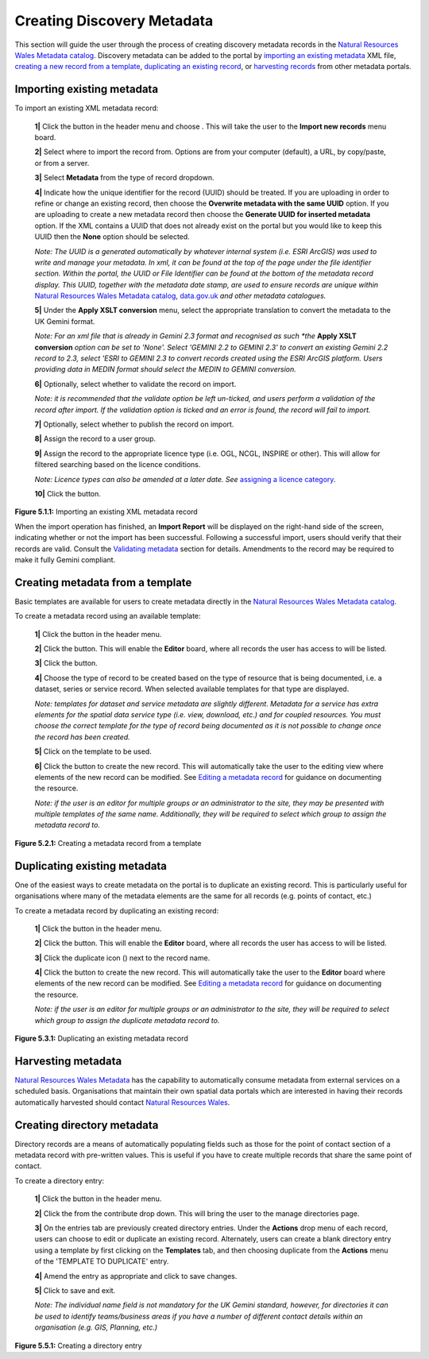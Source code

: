 Creating Discovery Metadata
===========================

This section will guide the user through the process of creating discovery metadata records in the `Natural Resources Wales Metadata catalog <https://metadata.naturalresources.wales/geonetwork>`__. Discovery metadata can be added to the
portal by `importing an existing metadata <#import-existing-metadata>`__ XML file, `creating a new record from a template <#creating-metadata-from-a-template>`__,
`duplicating an existing record <#duplicating-existing-metadata>`__, or `harvesting records <#harvesting-metadata>`__ from other metadata portals.

Importing existing metadata
---------------------------

To import an existing XML metadata record:

	**1|** Click the |button_contribute| button in the header menu and choose |button_contribute_import|. This will take the user to the **Import new records** menu board.

	**2|** Select where to import the record from. Options are from your computer (default), a URL, by copy/paste, or from a server.

	**3|** Select **Metadata** from the type of record dropdown.

	**4|** Indicate how the unique identifier for the record (UUID) should be treated. If you are uploading in order to refine or change an existing record, then choose the **Overwrite metadata with the same UUID** option. If you are uploading to create a new metadata record then choose the **Generate UUID for inserted metadata** option. If the XML contains a UUID that does not already exist on the portal but you would like to keep this UUID then the **None** option should be selected.

	*Note: The UUID is a generated automatically by whatever internal system (i.e. ESRI ArcGIS) was used to write and manage your metadata. In xml, it can be found at the top of the page under the file identifier section. Within the portal, the UUID or File Identifier can be found at the bottom of the metadata record display. This UUID, together with the metadata date stamp, are used to ensure records are unique within* `Natural Resources Wales Metadata catalog <https://metadata.naturalresources.wales/geonetwork>`__, `data.gov.uk <http://data.gov.uk/>`__ *and other metadata catalogues.*

	**5|** Under the **Apply XSLT conversion** menu, select the appropriate translation to convert the metadata to the UK Gemini format.

	*Note: For an xml file that is already in Gemini 2.3 format and recognised as such *the* **Apply XSLT conversion** *option can be set to 'None'. Select 'GEMINI 2.2 to GEMINI 2.3' to convert an existing Gemini 2.2 record to 2.3, select 'ESRI to GEMINI 2.3 to convert records created using the ESRI ArcGIS platform. Users providing data in MEDIN format should select the MEDIN to GEMINI conversion.*

	**6|** Optionally, select whether to validate the record on import.

	*Note: it is recommended that the validate option be left un-ticked, and users perform a validation of the record after import. If the validation option is ticked and an error is found, the record will fail to import.*

	**7|** Optionally, select whether to publish the record on import.

	**8|** Assign the record to a user group.

	**9|** Assign the record to the appropriate licence type (i.e. OGL, NCGL, INSPIRE or other). This will allow for filtered searching based on the licence conditions.

	*Note: Licence types can also be amended at a later date. See* `assigning a licence category <UserDoc_Chap5_Edit.html#assigning-a-licence-category>`__.

	**10|** Click the |button_contribute_importconfirm| button.

|userdoc_fig_5_1_1_ImportMetadata|

**Figure 5.1.1:** Importing an existing XML metadata record

When the import operation has finished, an **Import Report** will be displayed on the right-hand side of the screen, indicating whether or not the
import has been successful. Following a successful import, users should verify that their records are valid. Consult the
`Validating metadata <UserDoc_Chap5_Edit.html#validating-metadata>`__ section for details. Amendments to the record may be required to make it fully Gemini compliant.

Creating metadata from a template
---------------------------------

Basic templates are available for users to create metadata directly in the `Natural Resources Wales Metadata catalog <https://metadata.naturalresources.wales/geonetwork>`__.

To create a metadata record using an available template:

	**1|** Click the |button_contribute| button in the header menu.

	**2|** Click the |button_editor_board| button. This will enable the **Editor** board, where all records the user has access to will be listed.

	**3|** Click the |button_contribute_addrecord| button.

	**4|** Choose the type of record to be created based on the type of resource that is being documented, i.e. a dataset, series or service record. When selected available templates for that type are displayed.

	*Note: templates for dataset and service metadata are slightly different. Metadata for a service has extra elements for the spatial data service type (i.e. view, download, etc.) and for coupled resources. You must choose the correct template for the type of record being documented as it is not possible to change once the record has been created.*

	**5|** Click on the template to be used.

	**6|** Click the |button_contribute_create| button to create the new record. This will automatically take the user to the editing view where elements of the new record can be modified. See `Editing a metadata record <UserDoc_Chap5_Edit.html#editing-metadata>`__ for guidance on documenting the resource.

	*Note: if the user is an editor for multiple groups or an administrator to the site, they may be presented with multiple templates of the same name. Additionally, they will be required to select which group to assign the metadata record to.*

|userdoc_fig_5_2_1_CreateTemplate|

**Figure 5.2.1:** Creating a metadata record from a template

Duplicating existing metadata
-----------------------------

One of the easiest ways to create metadata on the portal is to duplicate an existing record. This is particularly useful for organisations where many
of the metadata elements are the same for all records (e.g. points of contact, etc.)

To create a metadata record by duplicating an existing record:

	**1|** Click the |button_contribute| button in the header menu.

	**2|** Click the |button_editor_board| button. This will enable the **Editor** board, where all records the user has access to will be listed.

	**3|** Click the duplicate icon (|button_contribute_duplicate|) next to the record name.

	**4|** Click the |button_contribute_create| button to create the new record. This will automatically take the user to the **Editor** board where elements of the new record can be modified. See `Editing a metadata record <UserDoc_Chap5_Edit.html#editing-metadata>`__ for guidance on documenting the resource.

	*Note: if the user is an editor for multiple groups or an administrator to the site, they will be required to select which group to assign the duplicate metadata record to.*

|userdoc_fig_5_3_1_Duplicate|

**Figure 5.3.1:** Duplicating an existing metadata record

Harvesting metadata
-------------------

`Natural Resources Wales Metadata <https://metadata.naturalresources.wales/geonetwork>`__ has the capability to automatically consume metadata from external services on a scheduled basis. Organisations that maintain their own spatial data portals which are interested in having their records automatically harvested should contact `Natural Resources Wales <mailto:opendata@cyfoethnaturiolcymru.gov.uk>`__.

Creating directory metadata
---------------------------

Directory records are a means of automatically populating fields such as those for the point of contact section of a metadata record with pre-written values. This is useful if you have to create multiple records that share the same point of contact.

To create a directory entry:

	**1|** Click the |button_contribute| button in the header menu.

	**2|** Click the |button_contribute_managedirectory| from the contribute drop down. This will bring the user to the manage directories page.

	**3|** On the entries tab are previously created directory entries. Under the **Actions** drop menu of each record, users can choose to edit or duplicate an existing record. Alternately, users can create a blank directory entry using a template by first clicking on the **Templates** tab, and then choosing duplicate from the **Actions** menu of the 'TEMPLATE TO DUPLICATE' entry.

	**4|** Amend the entry as appropriate and click |button_contribute_savedirectory| to save changes.

	**5|** Click |button_contribute_saveclosedirectory| to save and exit.

	*Note: The individual name field is not mandatory for the UK Gemini standard, however, for directories it can be used to identify teams/business areas if you have a number of different contact details within an organisation (e.g. GIS, Planning, etc.)*

|userdoc_fig_5_5_1_DirectoryEntry|

**Figure 5.5.1:** Creating a directory entry

.. |userdoc_fig_5_1_1_ImportMetadata| image:: media/userdoc_fig_5_1_1_ImportMetadata.png
.. |userdoc_fig_5_2_1_CreateTemplate| image:: media/userdoc_fig_5_2_1_CreateTemplate.png
.. |userdoc_fig_5_3_1_Duplicate| image:: media/userdoc_fig_5_3_1_Duplicate.png
.. |userdoc_fig_5_5_1_DirectoryEntry| image:: media/userdoc_fig_5_5_1_DirectoryEntry.png
.. |button_contribute| image:: media/button_contribute.png
.. |button_contribute_import| image:: media/button_contribute_import.png
.. |button_contribute_importconfirm| image:: media/button_contribute_importconfirm.png
.. |button_contribute_addrecord| image:: media/button_contribute_addrecord.png
.. |button_contribute_create| image:: media/button_contribute_create.png
.. |button_contribute_duplicate| image:: media/button_contribute_duplicate.png
.. |button_contribute_managedirectory| image:: media/button_contribute_managedirectory.png
.. |button_contribute_saveclosedirectory| image:: media/button_contribute_saveclosedirectory.png
.. |button_contribute_savedirectory| image:: media/button_contribute_savedirectory.png
.. |button_editor_board| image:: media/button_editor_board.png

